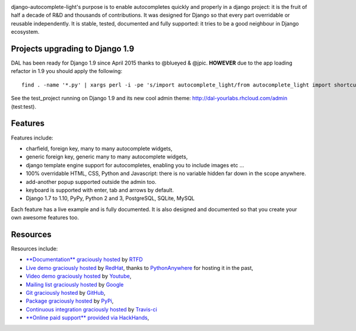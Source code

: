 .. image:: https://img.shields.io/pypi/dm/django-autocomplete-light.svg
   :target: https://pypi.python.org/pypi/django-autocomplete-light
.. image:: https://badge.fury.io/py/django-autocomplete-light.png
   :target: http://badge.fury.io/py/django-autocomplete-light
.. image:: https://secure.travis-ci.org/yourlabs/django-autocomplete-light.png?branch=master
    :target: http://travis-ci.org/yourlabs/django-autocomplete-light
.. image:: https://codecov.io/github/yourlabs/django-autocomplete-light/coverage.svg?branch=master
    :target: https://codecov.io/github/yourlabs/django-autocomplete-light?branch=master

django-autocomplete-light's purpose is to enable autocompletes quickly and
properly in a django project: it is the fruit of half a decade of R&D and
thousands of contributions. It was designed for Django so that every part
overridable or reusable independently. It is stable, tested, documented and
fully supported: it tries to be a good neighbour in Django ecosystem.

Projects upgrading to Django 1.9
--------------------------------

DAL has been ready for Django 1.9 since April 2015 thanks to @blueyed & @jpic.
**HOWEVER** due to the app loading refactor in 1.9 you should apply the
following::

    find . -name '*.py' | xargs perl -i -pe 's/import autocomplete_light/from autocomplete_light import shortcuts as autocomplete_light/'

See the test_project running on Django 1.9 and its new cool admin theme:
http://dal-yourlabs.rhcloud.com/admin (test:test).

Features
--------

Features include:

- charfield, foreign key, many to many autocomplete widgets,
- generic foreign key, generic many to many autocomplete widgets,
- django template engine support for autocompletes, enabling you to include
  images etc ...
- 100% overridable HTML, CSS, Python and Javascript: there is no variable
  hidden far down in the scope anywhere.
- add-another popup supported outside the admin too.
- keyboard is supported with enter, tab and arrows by default.
- Django 1.7 to 1.10, PyPy, Python 2 and 3, PostgreSQL, SQLite, MySQL

Each feature has a live example and is fully documented. It is also designed
and documented so that you create your own awesome features too.

Resources
---------

Resources include:

- `**Documentation** graciously hosted
  <http://django-autocomplete-light.rtfd.org>`_ by `RTFD
  <http://rtfd.org>`_
- `Live demo graciously hosted
  <http://dal-yourlabs.rhcloud.com/>`_ by `RedHat
  <http://openshift.com>`_, thanks to `PythonAnywhere
  <http://pythonanywhere.com/>`_ for hosting it in the past,
- `Video demo graciously hosted
  <http://youtu.be/fJIHiqWKUXI>`_ by `Youtube
  <http://youtube.com>`_,
- `Mailing list graciously hosted
  <http://groups.google.com/group/yourlabs>`_ by `Google
  <http://groups.google.com>`_
- `Git graciously hosted
  <https://github.com/yourlabs/django-autocomplete-light/>`_ by `GitHub
  <http://github.com>`_,
- `Package graciously hosted
  <http://pypi.python.org/pypi/django-autocomplete-light/>`_ by `PyPi
  <http://pypi.python.org/pypi>`_,
- `Continuous integration graciously hosted
  <http://travis-ci.org/yourlabs/django-autocomplete-light>`_ by `Travis-ci
  <http://travis-ci.org>`_
- `**Online paid support** provided via HackHands
  <https://hackhands.com/jpic/>`_,


